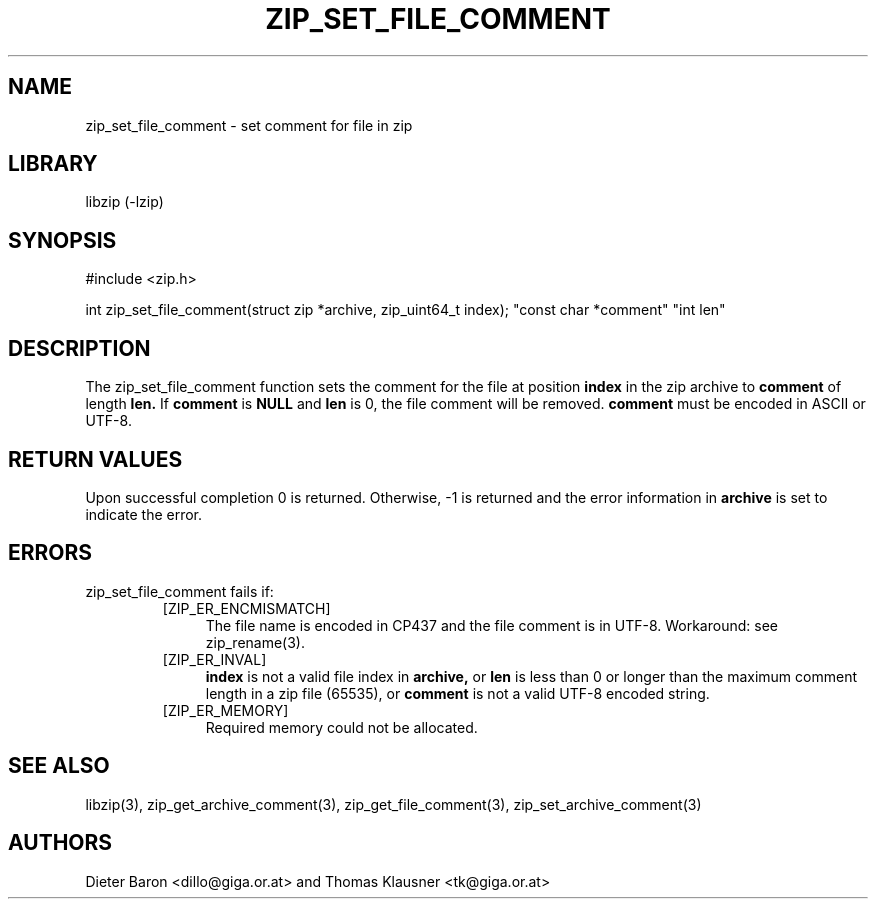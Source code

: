 .\" zip_set_file_comment.mdoc \-- set comment for file in zip
.\" Copyright (C) 2006-2012 Dieter Baron and Thomas Klausner
.\"
.\" This file is part of libzip, a library to manipulate ZIP files.
.\" The authors can be contacted at <libzip@nih.at>
.\"
.\" Redistribution and use in source and binary forms, with or without
.\" modification, are permitted provided that the following conditions
.\" are met:
.\" 1. Redistributions of source code must retain the above copyright
.\"    notice, this list of conditions and the following disclaimer.
.\" 2. Redistributions in binary form must reproduce the above copyright
.\"    notice, this list of conditions and the following disclaimer in
.\"    the documentation and/or other materials provided with the
.\"    distribution.
.\" 3. The names of the authors may not be used to endorse or promote
.\"    products derived from this software without specific prior
.\"    written permission.
.\"
.\" THIS SOFTWARE IS PROVIDED BY THE AUTHORS ``AS IS'' AND ANY EXPRESS
.\" OR IMPLIED WARRANTIES, INCLUDING, BUT NOT LIMITED TO, THE IMPLIED
.\" WARRANTIES OF MERCHANTABILITY AND FITNESS FOR A PARTICULAR PURPOSE
.\" ARE DISCLAIMED.  IN NO EVENT SHALL THE AUTHORS BE LIABLE FOR ANY
.\" DIRECT, INDIRECT, INCIDENTAL, SPECIAL, EXEMPLARY, OR CONSEQUENTIAL
.\" DAMAGES (INCLUDING, BUT NOT LIMITED TO, PROCUREMENT OF SUBSTITUTE
.\" GOODS OR SERVICES; LOSS OF USE, DATA, OR PROFITS; OR BUSINESS
.\" INTERRUPTION) HOWEVER CAUSED AND ON ANY THEORY OF LIABILITY, WHETHER
.\" IN CONTRACT, STRICT LIABILITY, OR TORT (INCLUDING NEGLIGENCE OR
.\" OTHERWISE) ARISING IN ANY WAY OUT OF THE USE OF THIS SOFTWARE, EVEN
.\" IF ADVISED OF THE POSSIBILITY OF SUCH DAMAGE.
.\"
.TH ZIP_SET_FILE_COMMENT 3 "February 20, 2012" NiH
.SH "NAME"
zip_set_file_comment \- set comment for file in zip
.SH "LIBRARY"
libzip (-lzip)
.SH "SYNOPSIS"
#include <zip.h>
.PP
int
zip_set_file_comment(struct zip *archive, zip_uint64_t index); \
"const char *comment" "int len"
.SH "DESCRIPTION"
The
zip_set_file_comment
function sets the comment for the file at position
\fBindex\fR
in the zip archive to
\fBcomment\fR
of length
\fBlen.\fR
If
\fBcomment\fR
is
\fBNULL\fR
and
\fBlen\fR
is 0, the file comment will be removed.
\fBcomment\fR
must be encoded in ASCII or UTF-8.
.SH "RETURN VALUES"
Upon successful completion 0 is returned.
Otherwise, \-1 is returned and the error information in
\fBarchive\fR
is set to indicate the error.
.SH "ERRORS"
zip_set_file_comment
fails if:
.RS
.TP 4
[ZIP_ER_ENCMISMATCH]
The file name is encoded in CP437 and the file comment is in UTF-8.
Workaround: see
zip_rename(3).
.TP 4
[ZIP_ER_INVAL]
\fBindex\fR
is not a valid file index in
\fBarchive,\fR
or
\fBlen\fR
is less than 0 or longer than the maximum comment length in a zip file
(65535), or
\fBcomment\fR
is not a valid UTF-8 encoded string.
.TP 4
[ZIP_ER_MEMORY]
Required memory could not be allocated.
.RE
.SH "SEE ALSO"
libzip(3),
zip_get_archive_comment(3),
zip_get_file_comment(3),
zip_set_archive_comment(3)
.SH "AUTHORS"

Dieter Baron <dillo@giga.or.at>
and
Thomas Klausner <tk@giga.or.at>
